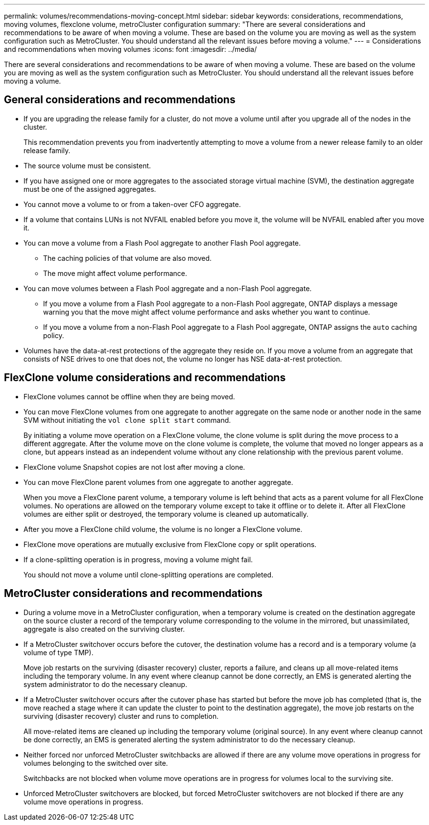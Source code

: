 ---
permalink: volumes/recommendations-moving-concept.html
sidebar: sidebar
keywords: considerations, recommendations, moving volumes, flexclone volume, metroCluster configuration
summary: "There are several considerations and recommendations to be aware of when moving a volume. These are based on the volume you are moving as well as the system configuration such as MetroCluster. You should understand all the relevant issues before moving a volume."
---
= Considerations and recommendations when moving volumes
:icons: font
:imagesdir: ../media/

[.lead]
There are several considerations and recommendations to be aware of when moving a volume. These are based on the volume you are moving as well as the system configuration such as MetroCluster. You should understand all the relevant issues before moving a volume.

== General considerations and recommendations

* If you are upgrading the release family for a cluster, do not move a volume until after you upgrade all of the nodes in the cluster.
+
This recommendation prevents you from inadvertently attempting to move a volume from a newer release family to an older release family.

* The source volume must be consistent.
* If you have assigned one or more aggregates to the associated storage virtual machine (SVM), the destination aggregate must be one of the assigned aggregates.
* You cannot move a volume to or from a taken-over CFO aggregate.
* If a volume that contains LUNs is not NVFAIL enabled before you move it, the volume will be NVFAIL enabled after you move it.
* You can move a volume from a Flash Pool aggregate to another Flash Pool aggregate.
 ** The caching policies of that volume are also moved.
 ** The move might affect volume performance.
* You can move volumes between a Flash Pool aggregate and a non-Flash Pool aggregate.
 ** If you move a volume from a Flash Pool aggregate to a non-Flash Pool aggregate, ONTAP displays a message warning you that the move might affect volume performance and asks whether you want to continue.
 ** If you move a volume from a non-Flash Pool aggregate to a Flash Pool aggregate, ONTAP assigns the `auto` caching policy.
* Volumes have the data-at-rest protections of the aggregate they reside on. If you move a volume from an aggregate that consists of NSE drives to one that does not, the volume no longer has NSE data-at-rest protection.

== FlexClone volume considerations and recommendations

* FlexClone volumes cannot be offline when they are being moved.
* You can move FlexClone volumes from one aggregate to another aggregate on the same node or another node in the same SVM without initiating the `vol clone split start` command.
+
By initiating a volume move operation on a FlexClone volume, the clone volume is split during the move process to a different aggregate. After the volume move on the clone volume is complete, the volume that moved no longer appears as a clone, but appears instead as an independent volume without any clone relationship with the previous parent volume.
* FlexClone volume Snapshot copies are not lost after moving a clone.
* You can move FlexClone parent volumes from one aggregate to another aggregate.
+
When you move a FlexClone parent volume, a temporary volume is left behind that acts as a parent volume for all FlexClone volumes. No operations are allowed on the temporary volume except to take it offline or to delete it. After all FlexClone volumes are either split or destroyed, the temporary volume is cleaned up automatically.

* After you move a FlexClone child volume, the volume is no longer a FlexClone volume.
* FlexClone move operations are mutually exclusive from FlexClone copy or split operations.
* If a clone-splitting operation is in progress, moving a volume might fail.
+
You should not move a volume until clone-splitting operations are completed.

== MetroCluster considerations and recommendations

* During a volume move in a MetroCluster configuration, when a temporary volume is created on the destination aggregate on the source cluster a record of the temporary volume corresponding to the volume in the mirrored, but unassimilated, aggregate is also created on the surviving cluster.
* If a MetroCluster switchover occurs before the cutover, the destination volume has a record and is a temporary volume (a volume of type TMP).
+
Move job restarts on the surviving (disaster recovery) cluster, reports a failure, and cleans up all move-related items including the temporary volume. In any event where cleanup cannot be done correctly, an EMS is generated alerting the system administrator to do the necessary cleanup.

* If a MetroCluster switchover occurs after the cutover phase has started but before the move job has completed (that is, the move reached a stage where it can update the cluster to point to the destination aggregate), the move job restarts on the surviving (disaster recovery) cluster and runs to completion.
+
All move-related items are cleaned up including the temporary volume (original source). In any event where cleanup cannot be done correctly, an EMS is generated alerting the system administrator to do the necessary cleanup.

* Neither forced nor unforced MetroCluster switchbacks are allowed if there are any volume move operations in progress for volumes belonging to the switched over site.
+
Switchbacks are not blocked when volume move operations are in progress for volumes local to the surviving site.

* Unforced MetroCluster switchovers are blocked, but forced MetroCluster switchovers are not blocked if there are any volume move operations in progress.

// DP - August 5 2024 - ONTAP-2121
// 2022-Oct-11, issue #674